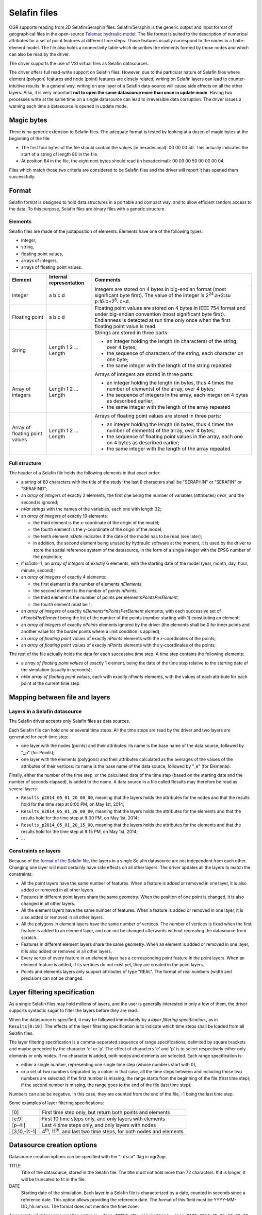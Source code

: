 .. _vector.selafin:

Selafin files
=============

OGR supports reading from 2D Selafin/Seraphin files. Selafin/Seraphin is
the generic output and input format of geographical files in the
open-source `Telemac hydraulic model <http://www.opentelemac.org>`__.
The file format is suited to the description of numerical attributes for
a set of point features at different time steps. Those features usually
correspond to the nodes in a finite-element model. The file also holds a
connectivity table which describes the elements formed by those nodes
and which can also be read by the driver.

The driver supports the use of VSI virtual files as Selafin datasources.

The driver offers full read-write support on Selafin files. However, due
to the particular nature of Selafin files where element (polygon)
features and node (point) features are closely related, writing on
Selafin layers can lead to counter-intuitive results. In a general way,
writing on any layer of a Selafin data-source will cause side effects on
all the other layers. Also, it is very important **not to open the same
datasource more than once in update mode**. Having two processes write
at the same time on a single datasource can lead to irreversible data
corruption. The driver issues a warning each time a datasource is opened
in update mode.

Magic bytes
-----------

There is no generic extension to Selafin files. The adequate format is
tested by looking at a dozen of magic bytes at the beginning of the
file:

-  The first four bytes of the file should contain the values (in
   hexadecimal): 00 00 00 50. This actually indicates the start of a
   string of length 80 in the file.
-  At position 84 in the file, the eight next bytes should read (in
   hexadecimal): 00 00 00 50 00 00 00 04.

Files which match those two criteria are considered to be Selafin files
and the driver will report it has opened them successfully.

Format
------

Selafin format is designed to hold data structures in a portable and
compact way, and to allow efficient random access to the data. To this
purpose, Selafin files are binary files with a generic structure.

Elements
~~~~~~~~

Selafin files are made of the juxtaposition of elements. Elements have
one of the following types:

-  integer,
-  string,
-  floating point values,
-  arrays of integers,
-  arrays of floating point values.

+-----------------------+-----------------------+-----------------------+
| Element               | Internal              | Comments              |
|                       | representation        |                       |
+=======================+=======================+=======================+
| Integer               | a b c d               | Integers are stored   |
|                       |                       | on 4 bytes in         |
|                       |                       | big-endian format     |
|                       |                       | (most significant     |
|                       |                       | byte first). The      |
|                       |                       | value of the integer  |
|                       |                       | is                    |
|                       |                       | 2\ :sup:`24`.a+2\ :su |
|                       |                       | p:`16`.b+2\ :sup:`8`. |
|                       |                       | c+d.                  |
+-----------------------+-----------------------+-----------------------+
| Floating point        | a b c d               | Floating point values |
|                       |                       | are stored on 4 bytes |
|                       |                       | in IEEE 754 format    |
|                       |                       | and under big-endian  |
|                       |                       | convention (most      |
|                       |                       | significant byte      |
|                       |                       | first). Endianness is |
|                       |                       | detected at run time  |
|                       |                       | only once when the    |
|                       |                       | first floating point  |
|                       |                       | value is read.        |
+-----------------------+-----------------------+-----------------------+
| String                | Length 1 2 ... Length | Strings are stored in |
|                       |                       | three parts:          |
|                       |                       |                       |
|                       |                       | -  an integer holding |
|                       |                       |    the length (in     |
|                       |                       |    characters) of the |
|                       |                       |    string, over 4     |
|                       |                       |    bytes;             |
|                       |                       | -  the sequence of    |
|                       |                       |    characters of the  |
|                       |                       |    string, each       |
|                       |                       |    character on one   |
|                       |                       |    byte;              |
|                       |                       | -  the same integer   |
|                       |                       |    with the length of |
|                       |                       |    the string         |
|                       |                       |    repeated           |
+-----------------------+-----------------------+-----------------------+
| Array of integers     | Length 1 2 ... Length | Arrays of integers    |
|                       |                       | are stored in three   |
|                       |                       | parts:                |
|                       |                       |                       |
|                       |                       | -  an integer holding |
|                       |                       |    the length (in     |
|                       |                       |    bytes, thus 4      |
|                       |                       |    times the number   |
|                       |                       |    of elements) of    |
|                       |                       |    the array, over 4  |
|                       |                       |    bytes;             |
|                       |                       | -  the sequence of    |
|                       |                       |    integers in the    |
|                       |                       |    array, each        |
|                       |                       |    integer on 4 bytes |
|                       |                       |    as described       |
|                       |                       |    earlier;           |
|                       |                       | -  the same integer   |
|                       |                       |    with the length of |
|                       |                       |    the array repeated |
+-----------------------+-----------------------+-----------------------+
| Array of floating     | Length 1 2 ... Length | Arrays of floating    |
| point values          |                       | point values are      |
|                       |                       | stored in three       |
|                       |                       | parts:                |
|                       |                       |                       |
|                       |                       | -  an integer holding |
|                       |                       |    the length (in     |
|                       |                       |    bytes, thus 4      |
|                       |                       |    times the number   |
|                       |                       |    of elements) of    |
|                       |                       |    the array, over 4  |
|                       |                       |    bytes;             |
|                       |                       | -  the sequence of    |
|                       |                       |    floating point     |
|                       |                       |    values in the      |
|                       |                       |    array, each one on |
|                       |                       |    4 bytes as         |
|                       |                       |    described earlier; |
|                       |                       | -  the same integer   |
|                       |                       |    with the length of |
|                       |                       |    the array repeated |
+-----------------------+-----------------------+-----------------------+

Full structure
~~~~~~~~~~~~~~

The header of a Selafin file holds the following elements in that exact
order:

-  a *string* of 80 characters with the title of the study; the last 8
   characters shall be "SERAPHIN" or "SERAFIN" or "SERAFIND";
-  an *array of integers* of exactly 2 elements, the first one being the
   number of variables (attributes) *nVar*, and the second is ignored;
-  *nVar strings* with the names of the variables, each one with length
   32;
-  an *array of integers* of exactly 10 elements:

   -  the third element is the x-coordinate of the origin of the model;
   -  the fourth element is the y-coordinate of the origin of the model;
   -  the tenth element *isDate* indicates if the date of the model has
      to be read (see later);
   -  in addition, the second element being unused by hydraulic software
      at the moment, it is used by the driver to store the spatial
      reference system of the datasource, in the form of a single
      integer with the EPSG number of the projection;

-  if *isDate*\ =1, an *array of integers* of exactly 6 elements, with
   the starting date of the model (year, month, day, hour, minute,
   second);
-  an *array of integers* of exactly 4 elements:

   -  the first element is the number of elements *nElements*,
   -  the second element is the number of points *nPoints*,
   -  the third element is the number of points per
      element\ *nPointsPerElement*,
   -  the fourth element must be 1;

-  an *array of integers* of exactly *nElements*nPointsPerElement*
   elements, with each successive set of *nPointsPerElement* being the
   list of the number of the points (number starting with 1)
   constituting an element;
-  an *array of integers* of exactly *nPoints* elements ignored by the
   driver (the elements shall be 0 for inner points and another value
   for the border points where a limit condition is applied);
-  an *array of floating point values* of exactly *nPoints* elements
   with the x-coordinates of the points;
-  an *array of floating point values* of exactly *nPoints* elements
   with the y-coordinates of the points;

The rest of the file actually holds the data for each successive time
step. A time step contains the following elements:

-  a *array of floating point values* of exactly 1 element, being the
   date of the time step relative to the starting date of the simulation
   (usually in seconds);
-  *nVar array of floating point values*, each with exactly *nPoints*
   elements, with the values of each attribute for each point at the
   current time step.

Mapping between file and layers
-------------------------------

Layers in a Selafin datasource
~~~~~~~~~~~~~~~~~~~~~~~~~~~~~~

The Selafin driver accepts only Selafin files as data sources.

Each Selafin file can hold one or several time steps. All the time steps
are read by the driver and two layers are generated for each time step:

-  one layer with the nodes (points) and their attributes: its name is
   the base name of the data source, followed by "_p" (for Points);
-  one layer with the elements (polygons) and their attributes
   calculated as the averages of the values of the attributes of their
   vertices: its name is the base name of the data source, followed by
   "_e" (for Elements).

Finally, either the number of the time step, or the calculated date of
the time step (based on the starting date and the number of seconds
elapsed), is added to the name. A data source in a file called Results
may therefore be read as several layers:

-  ``Results_p2014_05_01_20_00_00``, meaning that the layers holds the
   attributes for the nodes and that the results hold for the time step
   at 8:00 PM, on May 1st, 2014;
-  ``Results_e2014_05_01_20_00_00``, meaning that the layers holds the
   attributes for the elements and that the results hold for the time
   step at 8:00 PM, on May 1st, 2014;
-  ``Results_p2014_05_01_20_15_00``, meaning that the layers holds the
   attributes for the elements and that the results hold for the time
   step at 8:15 PM, on May 1st, 2014;
-  ...

Constraints on layers
~~~~~~~~~~~~~~~~~~~~~

Because of the `format of the Selafin file <#format>`__, the layers in a
single Selafin datasource are not independent from each other. Changing
one layer will most certainly have side effects on all other layers. The
driver updates all the layers to match the constraints:

-  All the point layers have the same number of features. When a feature
   is added or removed in one layer, it is also added or removed in all
   other layers.
-  Features in different point layers share the same geometry. When the
   position of one point is changed, it is also changed in all other
   layers.
-  All the element layers have the same number of features. When a
   feature is added or removed in one layer, it is also added or removed
   in all other layers.
-  All the polygons in element layers have the same number of vertices.
   The number of vertices is fixed when the first feature is added to an
   element layer, and can not be changed afterwards without recreating
   the datasource from scratch.
-  Features in different element layers share the same geometry. When an
   element is added or removed in one layer, it is also added or removed
   in all other layers.
-  Every vertex of every feature in an element layer has a corresponding
   point feature in the point layers. When an element feature is added,
   if its vertices do not exist yet, they are created in the point
   layers.
-  Points and elements layers only support attributes of type "REAL".
   The format of real numbers (width and precision) can not be changed.

Layer filtering specification
-----------------------------

As a single Selafin files may hold millions of layers, and the user is
generally interested in only a few of them, the driver supports
syntactic sugar to filter the layers before they are read.

When the datasource is specified, it may be followed immediately by a
*layer filtering specification.*, as in ``Results[0:10]``. The effects
of the layer filtering specification is to indicate which time steps
shall be loaded from all Selafin files.

The layer filtering specification is a comma-separated sequence of range
specifications, delimited by square brackets and maybe preceded by the
character 'e' or 'p'. The effect of characters 'e' and 'p' is to select
respectively either only elements or only nodes. If no character is
added, both nodes and elements are selected. Each range specification
is:

-  either a single number, representing one single time step (whose
   numbers start with 0),
-  or a set of two numbers separated by a colon: in that case, all the
   time steps between and including those two numbers are selected; if
   the first number is missing, the range starts from the beginning of
   the file (first time step); if the second number is missing, the
   range goes to the end of the file (last time step);

Numbers can also be negative. In this case, they are counted from the
end of the file, -1 being the last time step.

Some examples of layer filtering specifications:

============ =================================================================================
[0]          First time step only, but return both points and elements
[e:9]        First 10 time steps only, and only layers with elements
[p-4:]       Last 4 time steps only, and only layers with nodes
[3,10,-2:-1] 4\ :sup:`th`, 11\ :sup:`th`, and last two time steps, for both nodes and elements
============ =================================================================================

Datasource creation options
---------------------------

Datasource creation options can be specified with the "``-dsco``" flag
in ogr2ogr.

TITLE
   Title of the datasource, stored in the Selafin file. The title must
   not hold more than 72 characters. If it is longer, it will be
   truncated to fit in the file.
DATE
   Starting date of the simulation. Each layer in a Selafin file is
   characterized by a date, counted in seconds since a reference date.
   This option allows providing the reference date. The format of this
   field must be YYYY-MM-DD_hh:mm:ss. The format does not mention the
   time zone.

An example of datasource creation option is:
``-dsco TITLE="My simulation" -dsco DATE=2014-05-01_10:00:00``.

Layer creation options
----------------------

Layer creation options can be specified with the "``-lco``" flag in
ogr2ogr.

DATE
   Date of the time step relative to the starting date of the simulation
   (see `Datasource creation options <#DCO>`__). This is a single
   floating-point value giving the number of seconds since the starting
   date.

An example of datasource creation option is: ``-lco DATE=24000``.

Notes about the creation and the update of a Selafin datasource
---------------------------------------------------------------

The driver supports creating and writing to Selafin datasources, but
there are some caveats when doing so.

When a new datasource is created, it does not contain any layer, feature
or attribute.

When a new layer is created, it automatically inherits the same number
of features and attributes as the other layers of the same type (points
or elements) already in the datasource. The features inherit the same
geometry as their corresponding ones in other layers. The attributes are
set to 0. If there was no layer in the datasource yet, the new layer is
created with no feature and attribute.In any case, when a new layer is
created, two layers are actually added: one for points and one for
elements.

New features and attributes can be added to the layers or removed. The
behaviour depends on the type of layer (points or elements). The
following table explains the behaviour of the driver in the different
cases.

================================== ========================================================================================================================================================================================= ======================================================================================================================================================================================================================================================================================================================================================================================================================================================================================================================================================
Operation                          Points layers                                                                                                                                                                             Element layers
================================== ========================================================================================================================================================================================= ======================================================================================================================================================================================================================================================================================================================================================================================================================================================================================================================================================
Change the geometry of a feature   The coordinates of the point are changed in the current layer and all other layers in the datasource.                                                                                     The coordinates of all the vertices of the element are changed in the current layer and all other layers in the datasource. It is not possible to change the number of vertices. The order of the vertices matters.
Change the attributes of a feature The attributes of the point are changed in the current layer only.                                                                                                                        No effect.
Add a new feature                  A new point is added at the end of the list of features, for this layer and all other layers. Its attributes are set to the values of the new feature.                                    The operation is only allowed if the new feature has the same number of vertices as the other features in the layer. The vertices are checked to see if they currently exist in the set of points. A vertex is considered equal to a point if its distance is less than some maximum distance, approximately equal to 1/1000\ :sup:`th` of the average distance between two points in the points layers. When a corresponding point is found, it is used as a vertex for the element. If no point is found, a new is created in all associated layers.
Delete a feature                   The point is removed from the current layer and all point layers in the datasource. All elements using this point as a vertex are also removed from all element layers in the datasource. The element is removed from the current layer and all element layers in the datasource.
================================== ========================================================================================================================================================================================= ======================================================================================================================================================================================================================================================================================================================================================================================================================================================================================================================================================

Typically, this implementation of operations is exactly what you'll
expect. For example, ogr2ogr can be used to reproject the file without
changing the inner link between points and elements.

It should be noted that update operations on Selafin datasources are
very slow. This is because the format does no allow for quick insertions
or deletion of features and the file must be recreated for each
operation.

VSI Virtual File System API support
-----------------------------------

The driver supports reading and writing to files managed by VSI Virtual
File System API, which include "regular" files, as well as files in the
/vsizip/ (read-write) , /vsigzip/ (read-only) , /vsicurl/ (read-only)
domains.

Other notes
-----------

There is no SRS specification in the Selafin standard. The
implementation of SRS is an addition of the driver and stores the SRS in
an unused data field in the file. Future software using the Selafin
standard may use this field and break the SRS specification. In this
case, Selafin files will still be readable by the driver, but their
writing will overwrite a value which may have another purpose.

